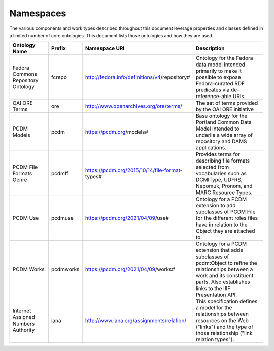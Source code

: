 ==========
Namespaces
==========

The various components and work types described throughout this document leverage properties and classes defined in a
limited number of core ontologies.  This document lists those ontologies and how they are used.

.. list-table::
  :width: 100 %
  :widths: 20 10 20 50
  :header-rows: 1

  * - Ontology Name
    - Prefix
    - Namespace URI
    - Description
  * - Fedora Commons Repository Ontology
    - fcrepo
    - http://fedora.info/definitions/v4/repository#
    - Ontology for the Fedora data model intended primarily to make it possible to expose Fedora-curated RDF predicates via de-reference-able URIs.
  * - OAI ORE Terms
    - ore
    - http://www.openarchives.org/ore/terms/
    - The set of terms provided by the OAI ORE initiative
  * - PCDM Models
    - pcdm
    - https://pcdm.org/models#
    - Base ontology for the Portland Common Data Model intended to underlie a wide array of repository and DAMS applications.
  * - PCDM File Formats Genre
    - pcdmff
    - https://pcdm.org/2015/10/14/file-format-types#
    - Provides terms for describing file formats selected from vocabularies such as DCMIType, UDFRS, Nepomuk, Pronom, and MARC Resource Types.
  * - PCDM Use
    - pcdmuse
    - https://pcdm.org/2021/04/09/use#
    - Ontology for a PCDM extension to add subclasses of PCDM File for the different roles files have in relation to the Object they are attached to.
  * - PCDM Works
    - pcdmworks
    - https://pcdm.org/2021/04/09/works#
    - Ontology for a PCDM extension that adds subclasses of pcdm:Object to refine the relationships between a work and its constituent parts. Also establishes links to the IIIF Presentation API.
  * - Internet Assigned Numbers Authority
    - iana
    - http://www.iana.org/assignments/relation/
    - This specification defines a model for the relationships between resources on the Web ("links") and the type of those relationship ("link relation types").
